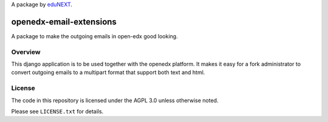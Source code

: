 A package by `eduNEXT`__.

__ http://www.edunext.co/

openedx-email-extensions  |Travis|_ |Codecov|_
===================================================
.. |Travis| image:: https://travis-ci.org/edx/openedx-email-extensions.svg?branch=master
.. _Travis: https://travis-ci.org/edx/openedx-email-extensions

.. |Codecov| image:: http://codecov.io/github/edx/openedx-email-extensions/coverage.svg?branch=master
.. _Codecov: http://codecov.io/github/edx/openedx-email-extensions?branch=master

A package to make the outgoing emails in open-edx good looking.

Overview
--------

This django application is to be used together with the openedx platform. It
makes it easy for a fork administrator to convert outgoing emails to a multipart
format that support both text and html.

License
-------

The code in this repository is licensed under the AGPL 3.0 unless
otherwise noted.

Please see ``LICENSE.txt`` for details.
